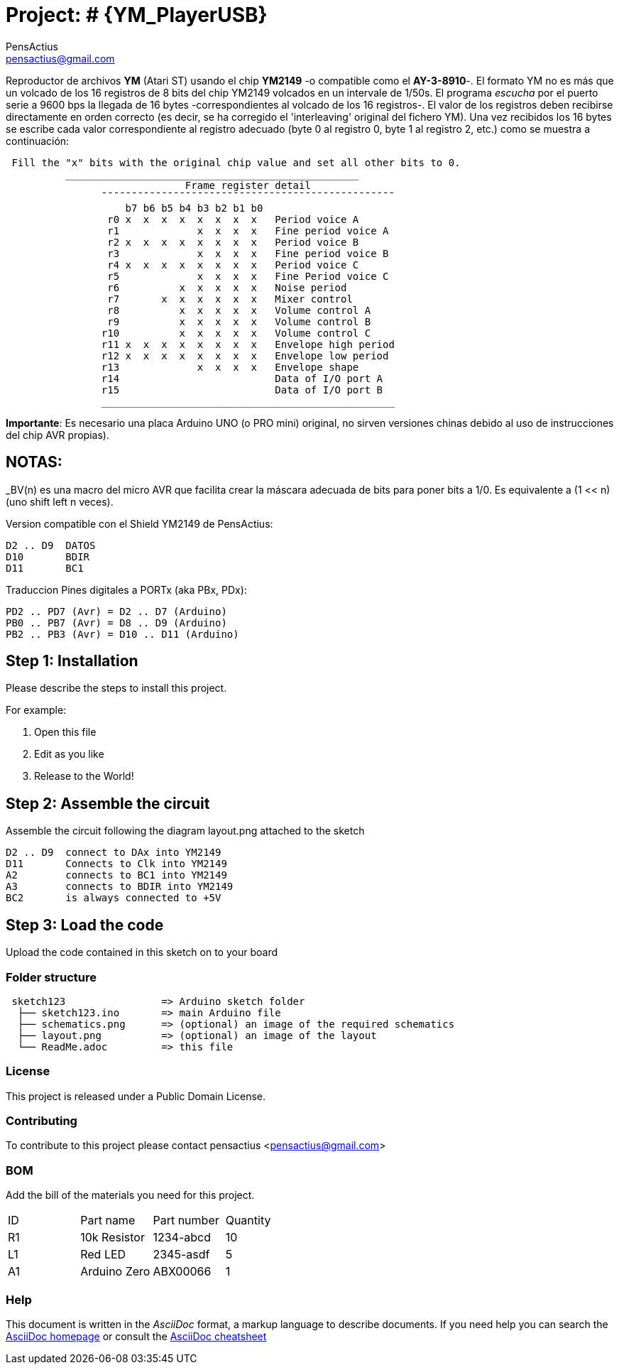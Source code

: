 :Author: PensActius
:Email: pensactius@gmail.com
:Date: 17/03/2018
:Revision: version#
:License: Public Domain

= Project: # {YM_PlayerUSB}

Reproductor de archivos *YM* (Atari ST) usando el chip *YM2149* -o compatible como el *AY-3-8910*-. El formato YM no es más que
un volcado de los 16 registros de 8 bits del chip YM2149 volcados en un intervale de 1/50s. El programa _escucha_ por el puerto serie a 9600 bps la llegada de 16 bytes -correspondientes al volcado de los 16 registros-. El valor de los registros deben recibirse directamente en orden correcto (es decir, se ha corregido el 'interleaving' original del fichero YM). Una vez recibidos los 16 bytes se escribe cada valor correspondiente al registro adecuado (byte 0 al registro 0, byte 1 al registro 2, etc.) como se muestra a continuación:

```
 Fill the "x" bits with the original chip value and set all other bits to 0.
	  _________________________________________________
			      Frame register detail
		¯¯¯¯¯¯¯¯¯¯¯¯¯¯¯¯¯¯¯¯¯¯¯¯¯¯¯¯¯¯¯¯¯¯¯¯¯¯¯¯¯¯¯¯¯¯¯¯¯
		    b7 b6 b5 b4 b3 b2 b1 b0
		 r0 x  x  x  x  x  x  x  x   Period voice A
		 r1             x  x  x  x   Fine period voice A
		 r2 x  x  x  x  x  x  x  x   Period voice B
		 r3             x  x  x  x   Fine period voice B
		 r4 x  x  x  x  x  x  x  x   Period voice C
		 r5             x  x  x  x   Fine Period voice C
		 r6          x  x  x  x  x   Noise period
		 r7       x  x  x  x  x  x   Mixer control
		 r8          x  x  x  x  x   Volume control A
		 r9          x  x  x  x  x   Volume control B
		r10          x  x  x  x  x   Volume control C
		r11 x  x  x  x  x  x  x  x   Envelope high period
		r12 x  x  x  x  x  x  x  x   Envelope low period
		r13             x  x  x  x   Envelope shape
		r14			     Data of I/O port A
		r15			     Data of I/O port B
		_________________________________________________
```

*Importante*: Es necesario una placa Arduino UNO (o PRO mini) original, no sirven versiones chinas debido al uso de instrucciones
del chip AVR propias).

NOTAS:
------
_BV(n) es una macro del micro AVR que facilita crear la máscara adecuada de bits para poner bits a 1/0. 
Es equivalente a (1 << n) (uno shift left n veces).

Version compatible con el Shield YM2149 de PensActius:
  
  D2 .. D9  DATOS
  D10       BDIR
  D11       BC1
  
Traduccion Pines digitales a PORTx (aka PBx, PDx):
  
  PD2 .. PD7 (Avr) = D2 .. D7 (Arduino)
  PB0 .. PB7 (Avr) = D8 .. D9 (Arduino)
  PB2 .. PB3 (Avr) = D10 .. D11 (Arduino)


== Step 1: Installation
Please describe the steps to install this project.

For example:

1. Open this file
2. Edit as you like
3. Release to the World!

== Step 2: Assemble the circuit

Assemble the circuit following the diagram layout.png attached to the sketch
  
  D2 .. D9  connect to DAx into YM2149
  D11       Connects to Clk into YM2149
  A2        connects to BC1 into YM2149
  A3        connects to BDIR into YM2149
  BC2       is always connected to +5V

== Step 3: Load the code

Upload the code contained in this sketch on to your board

=== Folder structure

....
 sketch123                => Arduino sketch folder
  ├── sketch123.ino       => main Arduino file
  ├── schematics.png      => (optional) an image of the required schematics
  ├── layout.png          => (optional) an image of the layout
  └── ReadMe.adoc         => this file
....

=== License
This project is released under a {License} License.

=== Contributing
To contribute to this project please contact pensactius <pensactius@gmail.com>

=== BOM
Add the bill of the materials you need for this project.

|===
| ID | Part name      | Part number | Quantity
| R1 | 10k Resistor   | 1234-abcd   | 10       
| L1 | Red LED        | 2345-asdf   | 5        
| A1 | Arduino Zero   | ABX00066    | 1        
|===


=== Help
This document is written in the _AsciiDoc_ format, a markup language to describe documents. 
If you need help you can search the http://www.methods.co.nz/asciidoc[AsciiDoc homepage]
or consult the http://powerman.name/doc/asciidoc[AsciiDoc cheatsheet]
